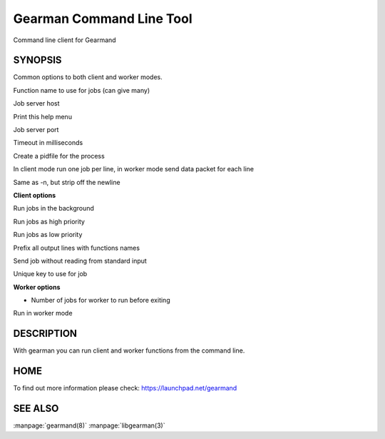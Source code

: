 =========================
Gearman Command Line Tool
=========================


Command line client for Gearmand


--------
SYNOPSIS
--------


.. program:: gearman

Common options to both client and worker modes.

.. option:: -f <function>

Function name to use for jobs (can give many)

.. option:: -h <host>

Job server host

.. option:: -H

Print this help menu

.. option:: -p <port>

Job server port

.. option:: -t <timeout>

Timeout in milliseconds

.. option:: -i <pidfile>

Create a pidfile for the process

.. option:: -n

In client mode run one job per line, in worker mode send data packet for each line

.. option:: -N

Same as -n, but strip off the newline


**Client options**

.. option:: -b

Run jobs in the background

.. option:: -I

Run jobs as high priority

.. option:: -L

Run jobs as low priority

.. option:: -P

Prefix all output lines with functions names

.. option:: -s

Send job without reading from standard input

.. option:: -u <unique>

Unique key to use for job

**Worker options**

.. option:: -c <count>

- Number of jobs for worker to run before exiting

.. option:: -w

Run in worker mode



-----------
DESCRIPTION
-----------


With gearman you can run client and worker functions from the command line. 


----
HOME
----


To find out more information please check:
`https://launchpad.net/gearmand <https://launchpad.net/gearmand>`_


--------
SEE ALSO
--------

:manpage:`gearmand(8)` :manpage:`libgearman(3)`
